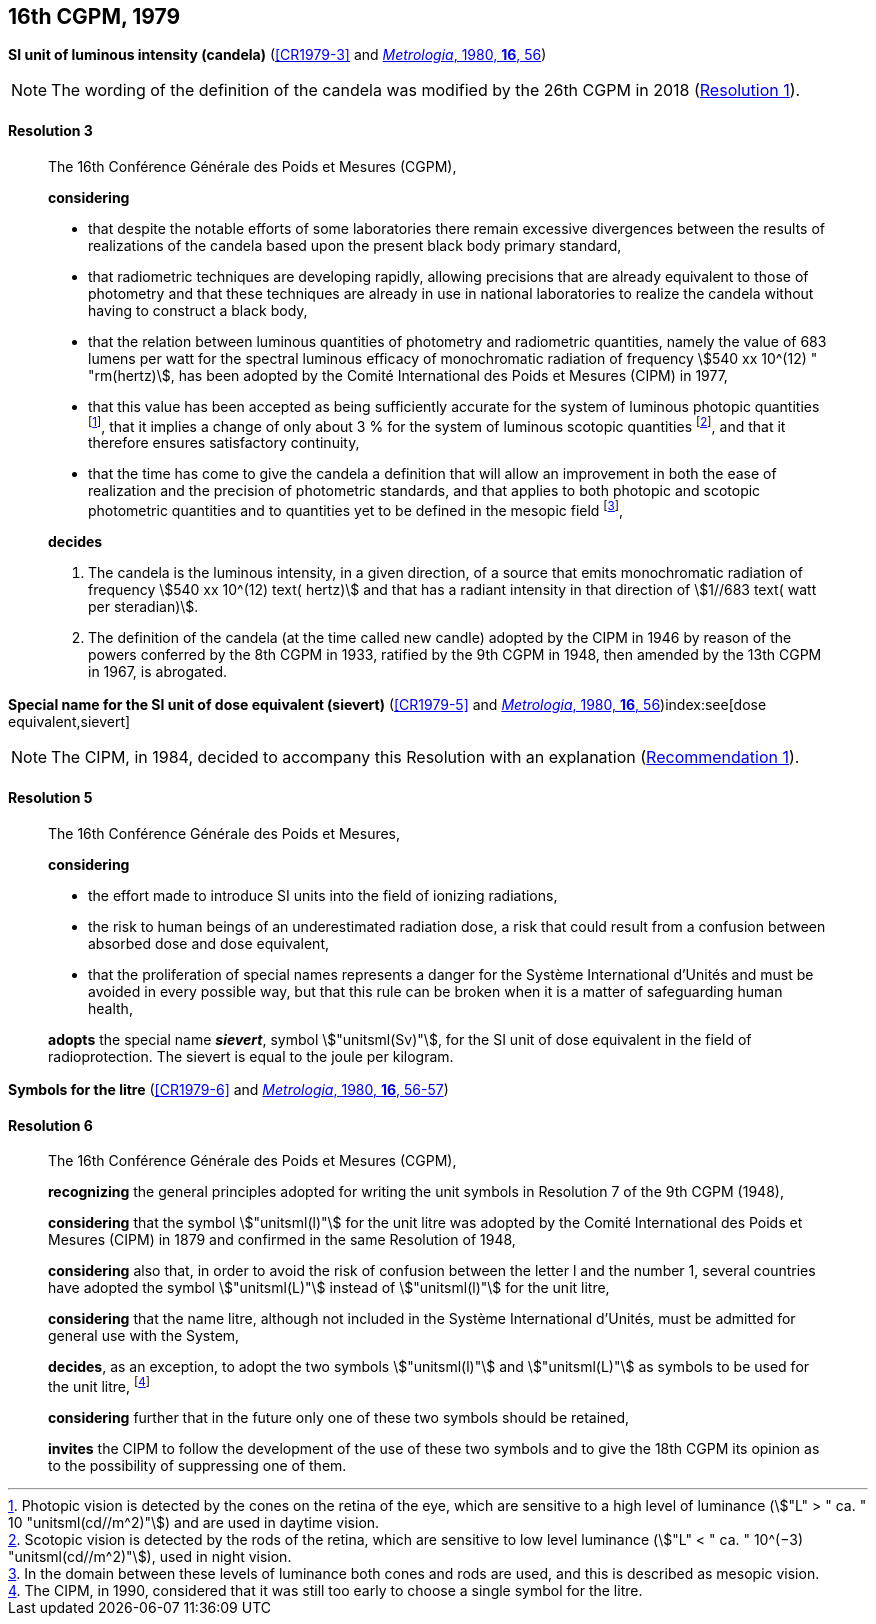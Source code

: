 [[cgpm16th1979]]
[%unnumbered]
== 16th CGPM, 1979

[[cgpm16th1979r3]]
[%unnumbered]
=== {blank}

[.variant-title,type=quoted]
*SI unit of luminous intensity (candela)* (<<CR1979-3>> and <<Met_16_1_55,_Metrologia_, 1980, *16*, 56>>)(((lumen (stem:["unitsml(lm)"]))))(((luminous intensity)))(((candela (stem:["unitsml(cd)"]))))

NOTE: The wording of the definition of the candela was modified by the 26th CGPM in 2018 (<<cgpm26th2018r1r1,Resolution 1>>).

[[cgpm16th1979r3r3]]
==== Resolution 3
____

The 16th Conférence Générale des Poids et Mesures (CGPM),

*considering*
(((candela (stem:["unitsml(cd)"]))))

* that despite the notable efforts of some laboratories there remain excessive divergences between the results of realizations of the candela based upon the present black body primary standard,
* that radiometric techniques are developing rapidly, allowing precisions that are already equivalent to those of photometry and that these techniques are already in use in national laboratories to realize the candela without having to construct a black body,
* that the relation between luminous quantities of photometry and radiometric quantities, namely the value of 683 lumens per watt for the spectral ((luminous efficacy)) of monochromatic radiation of frequency stem:[540 xx 10^(12) " "rm(hertz)], has been adopted by the Comité International des Poids et Mesures (CIPM) in 1977,
* that this value has been accepted as being sufficiently accurate for the system of luminous photopic quantities footnote:[Photopic vision(((photopic vision))) is detected by the cones on the retina of the eye, which are sensitive to a high level of luminance (stem:["L" > " ca. " 10 "unitsml(cd//m^2)"]) and are used in daytime vision.], that it implies a change of only about 3 % for the system of luminous ((scotopic)) quantities footnote:[Scotopic vision is detected by the rods of the retina, which are sensitive to low level luminance (stem:["L" < " ca. " 10^(−3) "unitsml(cd//m^2)"]), used in night vision.], and that it therefore ensures satisfactory ((continuity)),
* that the time has come to give the candela(((candela (stem:["unitsml(cd)"])))) a definition that will allow an improvement in both the ease of realization and the precision of photometric standards, and that applies to both photopic and scotopic ((photometric quantities)) and to quantities yet to be defined in the ((mesopic)) field footnote:[In the domain between these levels of luminance both cones and rods are used, and this is described as mesopic vision.],

*decides*
(((candela (stem:["unitsml(cd)"]))))
(((steradian (stem:["unitsml(sr)"]))))

. The candela is the luminous intensity, in a given direction, of a source that emits monochromatic radiation of frequency stem:[540 xx 10^(12) text( hertz)] and that has a radiant intensity in that direction of stem:[1//683 text( watt per steradian)].

. The definition of the candela (at the time called new candle)(((candela (stem:["unitsml(cd)"]),new candle))) adopted by the CIPM in 1946 by reason of the powers conferred by the 8th CGPM in 1933, ratified by the 9th CGPM in 1948, then amended by the 13th CGPM in 1967, is abrogated.
____



[[cgpm16th1979r5]]
[%unnumbered]
=== {blank}

[.variant-title,type=quoted]
*Special name for the SI unit of dose equivalent (sievert)* (<<CR1979-5>> and <<Met_16_1_55,_Metrologia_, 1980, *16*, 56>>)index:see[dose equivalent,sievert](((sievert (stem:["unitsml(Sv)"]))))

NOTE: The CIPM, in 1984, decided to accompany this Resolution with an explanation (<<cipm1984r1r1,Recommendation 1>>).

[[cgpm16th1979r5r5]]
==== Resolution 5
____

The 16th Conférence Générale des Poids et Mesures,

*considering*

* the effort made to introduce SI units into the field of ionizing radiations, (((ionizing radiation)))
* the risk to human beings of an underestimated radiation dose, a risk that could result from a confusion between ((absorbed dose)) and dose equivalent,
* that the proliferation of special names represents a danger for the Système International d'Unités and must be avoided in every possible way, but that this rule can be broken when it is a matter of safeguarding human health,

*adopts* the special name *_sievert_*, symbol stem:["unitsml(Sv)"], for the SI unit of dose equivalent in the field of radioprotection. The sievert is equal to the joule per kilogram.
____


[[cgpm16th1979r6]]
[%unnumbered]
=== {blank}

[.variant-title,type=quoted]
*Symbols for the litre* (<<CR1979-6>> and <<Met_16_1_55,_Metrologia_, 1980, *16*, 56-57>>) (((litre (stem:["unitsml(L)"] or stem:["unitsml(l)"]))))

[[cgpm16th1979r6r6]]
==== Resolution 6
____

The 16th Conférence Générale des Poids et Mesures (CGPM),

*recognizing* the general principles adopted for writing the unit symbols in Resolution 7 of the 9th CGPM (1948),

*considering* that the symbol stem:["unitsml(l)"] for the unit litre was adopted by the Comité International des Poids et Mesures (CIPM) in 1879 and confirmed in the same Resolution of 1948,

*considering* also that, in order to avoid the risk of confusion between the letter l and the number 1, several countries have adopted the symbol stem:["unitsml(L)"] instead of stem:["unitsml(l)"] for the unit litre,

*considering* that the name litre, although not included in the Système International d'Unités, must be admitted for general use with the System,

*decides*, as an exception, to adopt the two symbols stem:["unitsml(l)"] and stem:["unitsml(L)"] as symbols to be used for the unit litre, footnote:[The CIPM, in 1990, considered that it was still too early to choose a single symbol for the litre.]

*considering* further that in the future only one of these two symbols should be retained,

*invites* the CIPM to follow the development of the use of these two symbols and to give the 18th CGPM its opinion as to the possibility of suppressing one of them.
____
